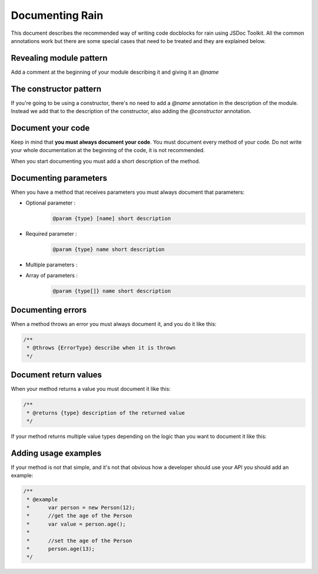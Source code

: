 ================
Documenting Rain
================

This document describes the recommended way of writing code docblocks for rain using JSDoc
Toolkit. All the common annotations work but there are some special cases that need to be
treated and they are explained below.

------------------------
Revealing module pattern
------------------------

Add a comment at the beginning of your module describing it and giving it an *@name*

.. code-block:: javascript
        :linenos:

        /**
         * My module that does some funky stuff
         *
         * @name MyModule
         */


-----------------------
The constructor pattern
-----------------------

If you're going to be using a constructor, there's no need to add a *@name* annotation in the
description of the module. Instead we add that to the description of the constructor, also
adding the *@constructor* annotation.

.. code-block:: javascript
        :linenos:

        /**
         * This is an example constructor
         *
         * @name MyClass
         * @class this is an instance of my class
         */
        function MyClass() {
            // constructor code here
        }

------------------
Document your code
------------------

Keep in mind that **you must always document your code**. You must document every method of your code.
Do not write your whole documentation at the beginning of the code, it is not recommended.

When you start documenting you must add a short description of the method.

.. code-block:: javascript
    :linenos:

    /**
     * This is the Person Class.
     *
     * @name Person
     * @constructor
     * @param {String} age - the age of the person
     */
     function Person(age) {
        this._age = age;
    }

    /**
     * This is the getter/setter of the age of the person.
     *
     * @param {String} [age] the age that you want to set for the person
     * @returns {Person|Number}
     */
     Person.prototype.age = function(age) {
        if (typeof age === 'undefined') {
            return this.age;
        }

        this.age = age;

        return this;
     }

----------------------
Documenting parameters
----------------------

When you have a method that receives parameters you must always document that parameters:

* Optional parameter :
    .. code-block:: javascript

        @param {type} [name] short description

* Required parameter :
    .. code-block:: javascript

        @param {type} name short description

* Multiple parameters :
    .. code-block:: javascript
        :linenos:

        /**
         * @param {type} param1 description
         * @param {type} param2 description
         * @param {type} param3 description
         */

* Array of parameters :
    .. code-block:: javascript

        @param {type[]} name short description

------------------
Documenting errors
------------------

When a method throws an error you must always document it, and you do it like this:

.. code-block:: javascript

    /**
     * @throws {ErrorType} describe when it is thrown
     */

----------------------
Document return values
----------------------

When your method returns a value you must document it like this:

.. code-block:: javascript

    /**
     * @returns {type} description of the returned value
     */

If your method returns multiple value types depending on the logic than you want to document
it like this:

.. code-block: javascript
 
    /**
     * @returns {type1|type2|type3} description of the returned values
     */

---------------------
Adding usage examples
---------------------

If your method is not that simple, and it's not that obvious how a developer should use your
API you should add an example:

.. code-block:: javascript

    /**
     * @example
     *      var person = new Person(12);
     *      //get the age of the Person
     *      var value = person.age();
     *
     *      //set the age of the Person 
     *      person.age(13);
     */
 